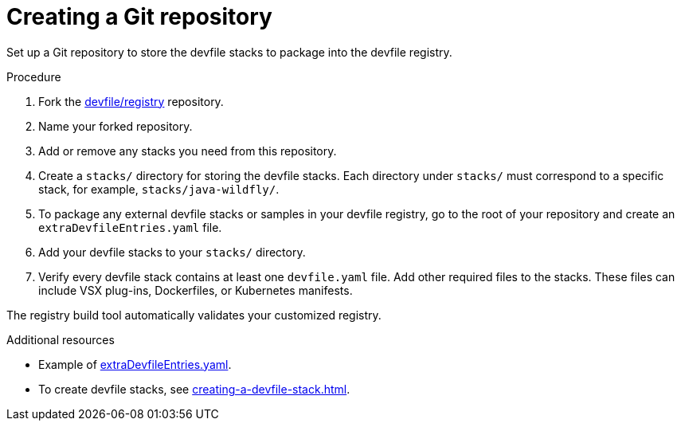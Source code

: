 [id="creating-a-git-repository_{context}"]
= Creating a Git repository

[role="_abstract"]
Set up a Git repository to store the devfile stacks to package into the devfile registry.

.Procedure

. Fork the link:https://github.com/devfile/registry[devfile/registry] repository.
. Name your forked repository.
. Add or remove any stacks you need from this repository.
. Create a `stacks/` directory for storing the devfile stacks. Each directory under `stacks/` must correspond to a specific stack, for example, `stacks/java-wildfly/`.
. To package any external devfile stacks or samples in your devfile registry, go to the root of your repository and create an `extraDevfileEntries.yaml` file.
. Add your devfile stacks to your `stacks/` directory.
. Verify every devfile stack contains at least one `devfile.yaml` file. Add other required files to the stacks. These files can include VSX plug-ins, Dockerfiles, or Kubernetes manifests.

The registry build tool automatically validates your customized registry.

[role="_additional-resources"]
.Additional resources

* Example of link:https://github.com/devfile/registry/blob/main/extraDevfileEntries.yaml[extraDevfileEntries.yaml].
* To create devfile stacks, see xref:creating-a-devfile-stack.adoc[].
